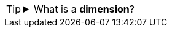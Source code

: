 [TIP]
=====
.What is a *dimension*?
[%collapsible]
====
A *dimension* is used to break-down the dataset into multiple groups, often within a Crosstab, Chart, or Selection List. Adding a dimension to the ‘X’ region of a Chart distinguishes the different dimension groups by location on the X-axis. Adding a dimension to the ‘Y’ region distinguishes the different dimension groups by location on the Y-axis. You can add multiple dimensions into the ‘X’ or ‘Y’ regions of a Chart, or into the ‘Rows’ or ‘Columns’ regions of a Crosstab, to create multiple grouping levels. You can also distinguish groups in a dimension by using color, shape, size, or label in a Chart.
====
=====
